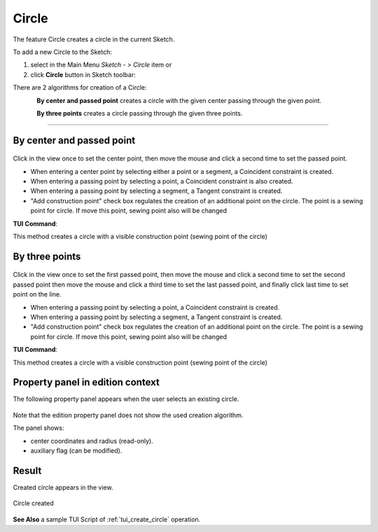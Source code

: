 .. |circle.icon|    image:: images/circle.png

Circle
======

The feature Circle creates a circle in the current Sketch.

To add a new Circle to the Sketch:

#. select in the Main Menu *Sketch - > Circle* item  or
#. click |circle.icon| **Circle** button in Sketch toolbar:

There are 2 algorithms for creation of a Circle:

.. figure:: images/circle_pt_rad_32x32.png
   :align: left
   :height: 24px

**By center and passed point** creates a circle with the given center passing through the given point.

.. figure:: images/circle_3pt_32x32.png
   :align: left
   :height: 24px

**By three points** creates a circle passing through the given three points.

-------------------------------------------------------------------------------------------

By center and passed point
""""""""""""""""""""""""""

.. figure:: images/Circle_panel_pt_rad.png
   :align: center

Click in the view once to set the center point, then move the mouse and click a second time to set the passed point.

- When entering a center point by selecting either a point or a segment, a Coincident constraint is created.
- When entering a passing point by selecting a point, a Coincident constraint is also created.
- When entering a passing point by selecting a segment, a Tangent constraint is created.

- "Add construction point" check box regulates the creation of an additional point on the circle. The point is a sewing point for circle. If move this point, sewing point also will be changed 

**TUI Command**:

.. py:function:: Sketch_1.addCircle(CenterX, CenterY, PassedX, PassedY)

    :param real: Start X.
    :param real: Start Y.
    :param real: Passed X.
    :param real: Passed Y.
    :return: Result object.

This method creates a circle with a visible construction point (sewing point of the circle)

.. py:function:: Sketch_1.addCircleWithPoint(CenterX, CenterY, PassedX, PassedY, Angle)

    :param real: Start X.
    :param real: Start Y.
    :param real: Passed X.
    :param real: Passed Y.
    :param real: Rotation angle for sewing point
    :return: Result object.

.. py:function:: SketchCircle_1.createdPoint()
   :return: Created point on circle line

By three points
"""""""""""""""

.. figure:: images/Circle_panel_3pt.png
   :align: center

Click in the view once to set the first passed point, then move the mouse and click a second time to set the second passed point
then move the mouse and click a third time to set the last passed point, and finally 
click last time to set point on the line.

- When entering a passing point by selecting a point, a Coincident constraint is created.
- When entering a passing point by selecting a segment, a Tangent constraint is created.

- "Add construction point" check box regulates the creation of an additional point on the circle. The point is a sewing point for circle. If move this point, sewing point also will be changed  
**TUI Command**:

.. py:function:: Sketch_1.addCircle(X1, Y1, X2, Y2, X3, Y3)

    :param real: Start X.
    :param real: Start Y.
    :param real: Passed X.
    :param real: Passed Y.
    :param real: End X.
    :param real: End Y.
    :return: Result object.

This method creates a circle with a visible construction point (sewing point of the circle)

.. py:function:: Sketch_1.addCircleWithPoint(X1, Y1, X2, Y2, X3, Y3, Angle)

    :param real: Start X.
    :param real: Start Y.
    :param real: Passed X.
    :param real: Passed Y.
    :param real: End X.
    :param real: End Y.
    :param real: Rotation angle for sewing point
    :return: Result object.

.. py:function:: SketchCircle_1.createdPoint()
   :return: Created point on circle line

Property panel in edition context
"""""""""""""""""""""""""""""""""

The following property panel appears when the user selects an existing circle.

.. figure:: images/Circle_panel_edit.png
   :align: center

Note that the edition property panel does not show the used creation algorithm.

The panel shows:

- center coordinates and radius (read-only).
- auxiliary flag (can be modified).

Result
""""""

Created circle appears in the view.

.. figure:: images/Circle_res.png
   :align: center

   Circle created

**See Also** a sample TUI Script of :ref:`tui_create_circle` operation.
